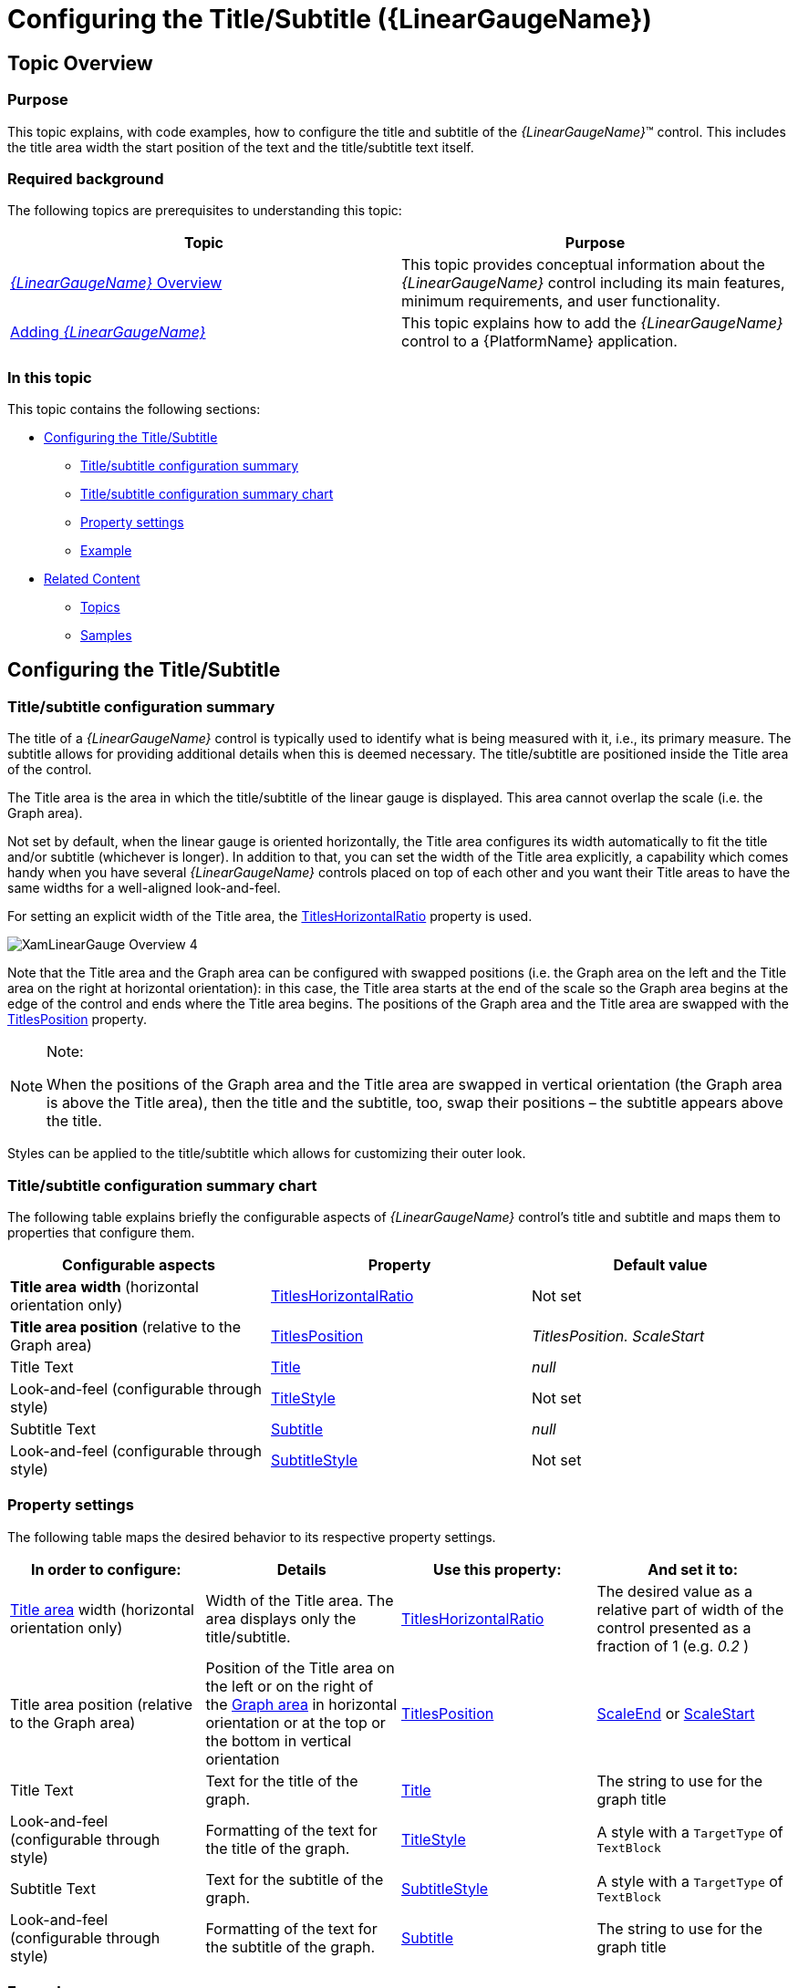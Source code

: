 ﻿////
|metadata|
{
    "name": "lineargauge-configuring-the-title-subtitle",
    "controlName": ["{LinearGaugeName}"],
    "tags": ["Charting","Formatting","How Do I"],
    "guid": "fec25607-a0f0-49f7-b208-8b4ded9c23a9",
    "buildFlags": ["SL","WPF"],
    "createdOn": "2014-06-05T19:53:12.0528893Z"
}
|metadata|
////

= Configuring the Title/Subtitle ({LinearGaugeName})

== Topic Overview

=== Purpose

This topic explains, with code examples, how to configure the title and subtitle of the  _{LinearGaugeName}_™ control. This includes the title area width the start position of the text and the title/subtitle text itself.

=== Required background

The following topics are prerequisites to understanding this topic:

[options="header", cols="a,a"]
|====
|Topic|Purpose

| link:lineargauge-overview.html[ _{LinearGaugeName}_ Overview]
|This topic provides conceptual information about the _{LinearGaugeName}_ control including its main features, minimum requirements, and user functionality.

| link:lineargauge-adding.html[Adding _{LinearGaugeName}_ ]
|This topic explains how to add the _{LinearGaugeName}_ control to a {PlatformName} application.

|====

=== In this topic

This topic contains the following sections:

* <<_Ref363400442, Configuring the Title/Subtitle >>

** <<_Ref363400467,Title/subtitle configuration summary>>
** <<_Ref363400471,Title/subtitle configuration summary chart>>
** <<_Ref363400475,Property settings>>
** <<_Ref363400481,Example>>

* <<_Ref363400487, Related Content >>

** <<_Ref363400494,Topics>>
** <<_Ref363400497,Samples>>

[[_Ref363400442]]
== Configuring the Title/Subtitle

[[_Ref363400467]]

=== Title/subtitle configuration summary

The title of a  _{LinearGaugeName}_   control is typically used to identify what is being measured with it, i.e., its primary measure. The subtitle allows for providing additional details when this is deemed necessary. The title/subtitle are positioned inside the Title area of the control.

The Title area is the area in which the title/subtitle of the linear gauge is displayed. This area cannot overlap the scale (i.e. the Graph area).

Not set by default, when the linear gauge is oriented horizontally, the Title area configures its width automatically to fit the title and/or subtitle (whichever is longer). In addition to that, you can set the width of the Title area explicitly, a capability which comes handy when you have several  _{LinearGaugeName}_   controls placed on top of each other and you want their Title areas to have the same widths for a well-aligned look-and-feel.

For setting an explicit width of the Title area, the link:{LinearGaugeLink}.{LinearGaugeName}~titleshorizontalratio.html[TitlesHorizontalRatio] property is used.

image::images/XamLinearGauge_Overview_4.png[]

Note that the Title area and the Graph area can be configured with swapped positions (i.e. the Graph area on the left and the Title area on the right at horizontal orientation): in this case, the Title area starts at the end of the scale so the Graph area begins at the edge of the control and ends where the Title area begins. The positions of the Graph area and the Title area are swapped with the link:{LinearGaugeLink}.{LinearGaugeName}~titlesposition.html[TitlesPosition] property.

.Note:
[NOTE]
====
When the positions of the Graph area and the Title area are swapped in vertical orientation (the Graph area is above the Title area), then the title and the subtitle, too, swap their positions – the subtitle appears above the title.
====

Styles can be applied to the title/subtitle which allows for customizing their outer look.

[[_Ref363400471]]

=== Title/subtitle configuration summary chart

The following table explains briefly the configurable aspects of  _{LinearGaugeName}_   control’s title and subtitle and maps them to properties that configure them.

[options="header", cols="a,a,a"]
|====
|Configurable aspects|Property|Default value

|*Title area*   *width*  (horizontal orientation only)
| link:{LinearGaugeLink}.{LinearGaugeName}~titleshorizontalratio.html[TitlesHorizontalRatio]
|Not set

| *Title area position*  (relative to the Graph area)
| link:{LinearGaugeLink}.{LinearGaugeName}~titlesposition.html[TitlesPosition]
|_TitlesPosition._ _ScaleStart_

|Title Text
| link:{LinearGaugeLink}.{LinearGaugeName}~title.html[Title]
| _null_ 

|Look-and-feel (configurable through style)
| link:{LinearGaugeLink}.{LinearGaugeName}~titlestyle.html[TitleStyle]
|Not set

|Subtitle Text
| link:{LinearGaugeLink}.{LinearGaugeName}~subtitle.html[Subtitle]
| _null_ 

|Look-and-feel (configurable through style)
| link:{LinearGaugeLink}.{LinearGaugeName}~subtitlestyle.html[SubtitleStyle]
|Not set

|====

[[_Ref363400475]]

=== Property settings

The following table maps the desired behavior to its respective property settings.

[options="header", cols="a,a,a,a"]
|====
|In order to configure:|Details|Use this property:|And set it to:



|link:lineargauge-overview.html#_TitleAreaLink[Title area] width  (horizontal orientation only)
|Width of the Title area. The area displays only the title/subtitle.
| link:{LinearGaugeLink}.{LinearGaugeName}~titleshorizontalratio.html[TitlesHorizontalRatio]
|The desired value as a relative part of width of the control presented as a fraction of 1 (e.g. _0.2_ )

|Title area position  (relative to the Graph area)
|Position of the Title area on the left or on the right of the link:lineargauge-overview.html#_GraphAreaLink[Graph area] in horizontal orientation or at the top or the bottom in vertical orientation
| link:{LinearGaugeLink}.{LinearGaugeName}~titlesposition.html[TitlesPosition]
| link:{LinearGaugeLink}.{LinearGaugeName}~titlesposition.html[ScaleEnd] or link:{LinearGaugeLink}.{LinearGaugeName}~titlesposition.html[ScaleStart]

|Title Text
|Text for the title of the graph.
| link:{LinearGaugeLink}.{LinearGaugeName}~title.html[Title]
|The string to use for the graph title

|Look-and-feel (configurable through style)
|Formatting of the text for the title of the graph.
| link:{LinearGaugeLink}.{LinearGaugeName}~titlestyle.html[TitleStyle]
|A style with a `TargetType` of `TextBlock`

|Subtitle Text
|Text for the subtitle of the graph.
| link:{LinearGaugeLink}.{LinearGaugeName}~subtitlestyle.html[SubtitleStyle]
|A style with a `TargetType` of `TextBlock`

|Look-and-feel (configurable through style)
|Formatting of the text for the subtitle of the graph.
| link:{LinearGaugeLink}.{LinearGaugeName}~subtitle.html[Subtitle]
|The string to use for the graph title

|====

[[_Ref363400481]]

=== Example

The screenshot below demonstrates how the  _{LinearGaugeName}_   looks as a result of the following settings:

[options="header", cols="a,a"]
|====
|Property|Value

| link:{LinearGaugeLink}.{LinearGaugeName}~title.html[Title]
| _“Temperature”_ 

| link:{LinearGaugeLink}.{LinearGaugeName}~titleshorizontalratio.html[TitlesHorizontalRatio]
| _0.3_ 

| link:{LinearGaugeLink}.{LinearGaugeName}~titlestyle.html[TitleStyle]
|
ifdef::xaml[] 

*In XAML:*

[source,xaml]
---- 
<Style x:Key="titleStyle" TargetType="TextBlock">
    <Setter Property="FontFamily" Value="Verdana"/>
    <Setter Property="FontSize" Value="11"/>
    <Setter Property="FontWeight" Value="Bold"/>
    <Setter Property="Foreground" Value="DarkBlue"/>
</Style>
---- 

endif::xaml[] 

| link:{LinearGaugeLink}.{LinearGaugeName}~subtitle.html[Subtitle]
| _“Celsius”_ 

| link:{LinearGaugeLink}.{LinearGaugeName}~subtitlestyle.html[SubtitleStyle]
|
ifdef::xaml[] 

*In XAML:*

[source,xaml]
---- 
<Style x:Key="subtitleStyle" TargetType="TextBlock">
    <Setter Property="FontFamily" Value="Georgia"/>
    <Setter Property="FontSize" Value="11"/>
    <Setter Property="Foreground" Value="Blue"/>
</Style>
---- 

endif::xaml[] 

|====

image::images/XamLinearGauge_Configuring_the_Title_Subtitle_1.png[]

Following is the code that implements this example.

ifdef::xaml[]

*In XAML:*

[source,xaml]
----
<ig:{LinearGaugeName} x:Name="linearGauge"
                   Height="70"
                   Width="300"
                   Title="Temperature"
                   TitleStyle="{StaticResource titleStyle}"
                   Subtitle="Celsius"
                   SubtitleStyle="{StaticResource subtitleStyle}"
                   TitlesHorizontalRatio="0.3"/>
----

endif::xaml[]

[[_Ref363400487]]
== Related Content

[[_Ref363400494]]

=== Topics

The following topics provide additional information related to this topic.

[options="header", cols="a,a"]
|====
|Topic|Purpose

| link:lineargauge-configuring-the-scale.html[Configuring the Scale ( _{LinearGaugeName}_ )]
|This topic explains, with examples, how to configure the scale of the _{LinearGaugeName}_ control. This includes positioning the scale inside the control and configuring the scale tick marks and labels.

| link:lineargauge-configuring-the-needle.html[Configuring the Needle ( _{LinearGaugeName}_ )]
|This topic explains, with code examples, how to configure the needle of the _{LinearGaugeName}_ control. This includes the needle’s value, width, and formatting.

| link:lineargauge-configuring-the-ranges.html[Configuring the Ranges ( _{LinearGaugeName}_ )]
|This topic explains, with code examples, how to configure ranges in the _{LinearGaugeName}_ control. This includes the number of ranges and their positions, lengths, widths, and formatting.

| link:lineargauge-configuring-the-background.html[Configuring the Background ( _{LinearGaugeName}_ )]
|This topic explains, with code examples, how to configure a background for the linear gauge. This includes setting the background’s size, position, color, and border.

| link:lineargauge-configuring-the-tooltips.html[Configuring the Tooltips ( _{LinearGaugeName}_ )]
|This topic explains, with code examples, how to enable the tooltips in the _{LinearGaugeName}_ control and configure the delay with which they are displayed.

|====

[[_Ref363400497]]

=== Samples

The following samples provide additional information related to this topic.

[options="header", cols="a,a"]
|====
|Sample|Purpose

|
ifdef::sl[] 

link:{SamplesURL}/linear-gauge/#/basic-configuration[Basic Configuration] 

endif::sl[] 

ifdef::wpf[] 

link:{SamplesURL}/linear-gauge/basic-configuration[Basic Configuration] 

endif::wpf[]
|This sample demonstrates a simple configuration of the _{LinearGaugeName}_ control.

|====